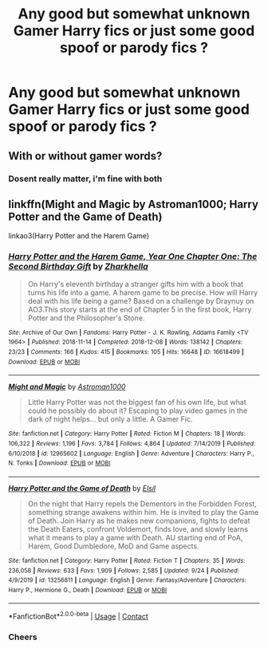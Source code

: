 #+TITLE: Any good but somewhat unknown Gamer Harry fics or just some good spoof or parody fics ?

* Any good but somewhat unknown Gamer Harry fics or just some good spoof or parody fics ?
:PROPERTIES:
:Author: bignigb
:Score: 4
:DateUnix: 1603271929.0
:DateShort: 2020-Oct-21
:FlairText: Request
:END:

** With or without gamer words?
:PROPERTIES:
:Author: SugondeseAmbassador
:Score: 2
:DateUnix: 1603280424.0
:DateShort: 2020-Oct-21
:END:

*** Dosent really matter, i'm fine with both
:PROPERTIES:
:Author: noob_360
:Score: 3
:DateUnix: 1603297452.0
:DateShort: 2020-Oct-21
:END:


** linkffn(Might and Magic by Astroman1000; Harry Potter and the Game of Death)

linkao3(Harry Potter and the Harem Game)
:PROPERTIES:
:Author: horrorshowjack
:Score: 2
:DateUnix: 1603336851.0
:DateShort: 2020-Oct-22
:END:

*** [[https://archiveofourown.org/works/16618499][*/Harry Potter and the Harem Game, Year One Chapter One: The Second Birthday Gift/*]] by [[https://www.archiveofourown.org/users/Zharkhella/pseuds/Zharkhella][/Zharkhella/]]

#+begin_quote
  On Harry's eleventh birthday a stranger gifts him with a book that turns his life into a game. A harem game to be precise. How will Harry deal with his life being a game? Based on a challenge by Draynuy on AO3.This story starts at the end of Chapter 5 in the first book, Harry Potter and the Philosopher's Stone.
#+end_quote

^{/Site/:} ^{Archive} ^{of} ^{Our} ^{Own} ^{*|*} ^{/Fandoms/:} ^{Harry} ^{Potter} ^{-} ^{J.} ^{K.} ^{Rowling,} ^{Addams} ^{Family} ^{<TV} ^{1964>} ^{*|*} ^{/Published/:} ^{2018-11-14} ^{*|*} ^{/Completed/:} ^{2018-12-08} ^{*|*} ^{/Words/:} ^{138142} ^{*|*} ^{/Chapters/:} ^{23/23} ^{*|*} ^{/Comments/:} ^{166} ^{*|*} ^{/Kudos/:} ^{415} ^{*|*} ^{/Bookmarks/:} ^{105} ^{*|*} ^{/Hits/:} ^{16648} ^{*|*} ^{/ID/:} ^{16618499} ^{*|*} ^{/Download/:} ^{[[https://archiveofourown.org/downloads/16618499/Harry%20Potter%20and%20the.epub?updated_at=1584324939][EPUB]]} ^{or} ^{[[https://archiveofourown.org/downloads/16618499/Harry%20Potter%20and%20the.mobi?updated_at=1584324939][MOBI]]}

--------------

[[https://www.fanfiction.net/s/12965602/1/][*/Might and Magic/*]] by [[https://www.fanfiction.net/u/4950541/Astroman1000][/Astroman1000/]]

#+begin_quote
  Little Harry Potter was not the biggest fan of his own life, but what could he possibly do about it? Escaping to play video games in the dark of night helps... but only a little. A Gamer Fic.
#+end_quote

^{/Site/:} ^{fanfiction.net} ^{*|*} ^{/Category/:} ^{Harry} ^{Potter} ^{*|*} ^{/Rated/:} ^{Fiction} ^{M} ^{*|*} ^{/Chapters/:} ^{18} ^{*|*} ^{/Words/:} ^{106,322} ^{*|*} ^{/Reviews/:} ^{1,196} ^{*|*} ^{/Favs/:} ^{3,784} ^{*|*} ^{/Follows/:} ^{4,864} ^{*|*} ^{/Updated/:} ^{7/14/2019} ^{*|*} ^{/Published/:} ^{6/10/2018} ^{*|*} ^{/id/:} ^{12965602} ^{*|*} ^{/Language/:} ^{English} ^{*|*} ^{/Genre/:} ^{Adventure} ^{*|*} ^{/Characters/:} ^{Harry} ^{P.,} ^{N.} ^{Tonks} ^{*|*} ^{/Download/:} ^{[[http://www.ff2ebook.com/old/ffn-bot/index.php?id=12965602&source=ff&filetype=epub][EPUB]]} ^{or} ^{[[http://www.ff2ebook.com/old/ffn-bot/index.php?id=12965602&source=ff&filetype=mobi][MOBI]]}

--------------

[[https://www.fanfiction.net/s/13256811/1/][*/Harry Potter and the Game of Death/*]] by [[https://www.fanfiction.net/u/1494325/Elsil][/Elsil/]]

#+begin_quote
  On the night that Harry repels the Dementors in the Forbidden Forest, something strange awakens within him. He is invited to play the Game of Death. Join Harry as he makes new companions, fights to defeat the Death Eaters, confront Voldemort, finds love, and slowly learns what it means to play a game with Death. AU starting end of PoA, Harem, Good Dumbledore, MoD and Game aspects.
#+end_quote

^{/Site/:} ^{fanfiction.net} ^{*|*} ^{/Category/:} ^{Harry} ^{Potter} ^{*|*} ^{/Rated/:} ^{Fiction} ^{T} ^{*|*} ^{/Chapters/:} ^{35} ^{*|*} ^{/Words/:} ^{236,058} ^{*|*} ^{/Reviews/:} ^{633} ^{*|*} ^{/Favs/:} ^{1,909} ^{*|*} ^{/Follows/:} ^{2,585} ^{*|*} ^{/Updated/:} ^{9/24} ^{*|*} ^{/Published/:} ^{4/9/2019} ^{*|*} ^{/id/:} ^{13256811} ^{*|*} ^{/Language/:} ^{English} ^{*|*} ^{/Genre/:} ^{Fantasy/Adventure} ^{*|*} ^{/Characters/:} ^{Harry} ^{P.,} ^{Hermione} ^{G.,} ^{Death} ^{*|*} ^{/Download/:} ^{[[http://www.ff2ebook.com/old/ffn-bot/index.php?id=13256811&source=ff&filetype=epub][EPUB]]} ^{or} ^{[[http://www.ff2ebook.com/old/ffn-bot/index.php?id=13256811&source=ff&filetype=mobi][MOBI]]}

--------------

*FanfictionBot*^{2.0.0-beta} | [[https://github.com/FanfictionBot/reddit-ffn-bot/wiki/Usage][Usage]] | [[https://www.reddit.com/message/compose?to=tusing][Contact]]
:PROPERTIES:
:Author: FanfictionBot
:Score: 1
:DateUnix: 1603336888.0
:DateShort: 2020-Oct-22
:END:


*** Cheers
:PROPERTIES:
:Author: bignigb
:Score: 1
:DateUnix: 1603338556.0
:DateShort: 2020-Oct-22
:END:
